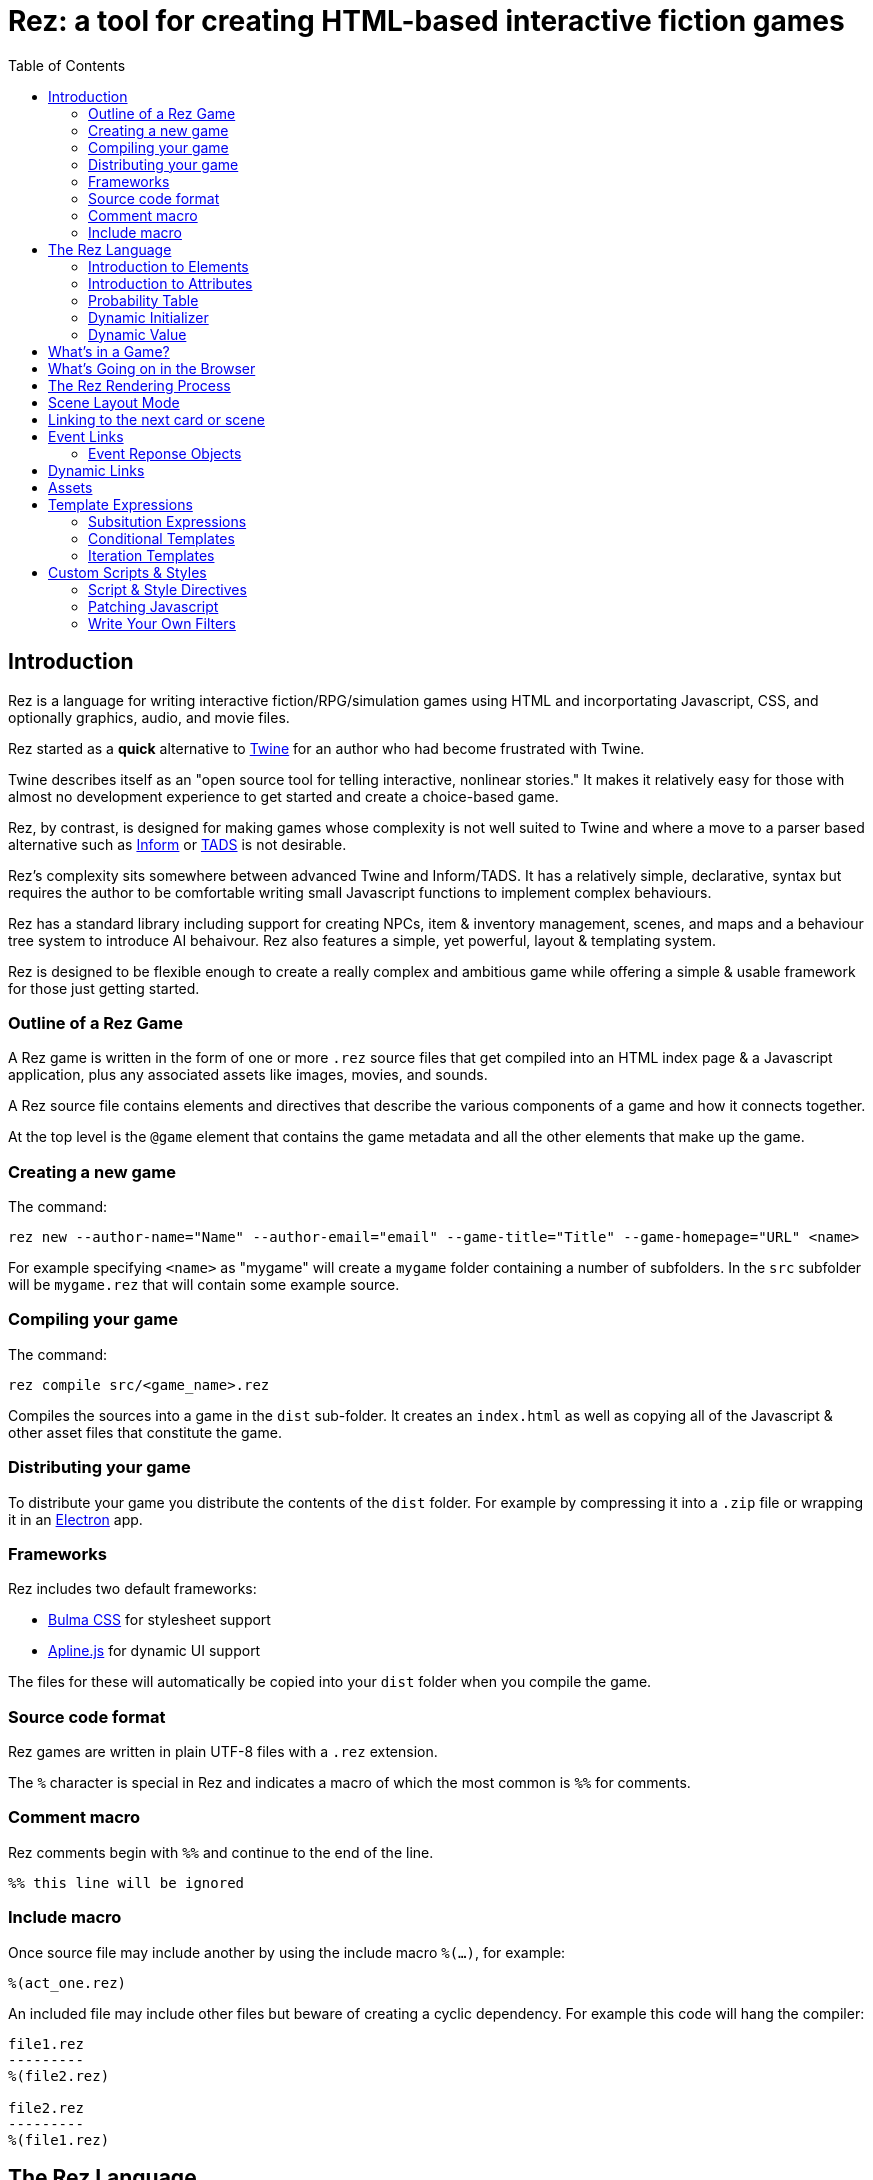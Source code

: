= Rez: a tool for creating HTML-based interactive fiction games
:toc:

== Introduction

Rez is a language for writing interactive fiction/RPG/simulation games using HTML and incorportating Javascript, CSS, and optionally graphics, audio, and movie files.

Rez started as a **quick** alternative to https://twinery.org/[Twine] for an author who had become frustrated with Twine.

Twine describes itself as an "open source tool for telling interactive, nonlinear stories." It makes it relatively easy for those with almost no development experience to get started and create a choice-based game.

Rez, by contrast, is designed for making games whose complexity is not well suited to Twine and where a move to a parser based alternative such as https://ganelson.github.io/inform-website/[Inform] or https://www.tads.org/[TADS] is not desirable.

Rez's complexity sits somewhere between advanced Twine and Inform/TADS. It has a relatively simple, declarative, syntax but requires the author to be comfortable writing small Javascript functions to implement complex behaviours.

Rez has a standard library including support for creating NPCs, item & inventory management, scenes, and maps and a behaviour tree system to introduce AI behaivour. Rez also features a simple, yet powerful, layout & templating system.

Rez is designed to be flexible enough to create a really complex and ambitious game while offering a simple & usable framework for those just getting started.

=== Outline of a Rez Game

A Rez game is written in the form of one or more `.rez` source files that get compiled into an HTML index page & a Javascript application, plus any associated assets like images, movies, and sounds.

A Rez source file contains elements and directives that describe the various components of a game and how it connects together.

At the top level is the `@game` element that contains the game metadata and all
the other elements that make up the game.

=== Creating a new game

The command:
....
rez new --author-name="Name" --author-email="email" --game-title="Title" --game-homepage="URL" <name>
....

For example specifying `<name>` as "mygame" will create a `mygame` folder containing a number of subfolders. In the `src` subfolder will be `mygame.rez` that will contain some example source.

=== Compiling your game

The command:
....
rez compile src/<game_name>.rez
....

Compiles the sources into a game in the `dist` sub-folder. It creates an `index.html` as well as copying all of the Javascript & other asset files that constitute the game.

=== Distributing your game

To distribute your game you distribute the contents of the `dist` folder. For example by compressing it into a `.zip` file or wrapping it in an https://www.electronjs.org/[Electron] app.

=== Frameworks

Rez includes two default frameworks:

* https://bulma.io/[Bulma CSS] for stylesheet support
* https://alpinejs.dev/[Apline.js] for dynamic UI support

The files for these will automatically be copied into your `dist` folder when you compile the game.

=== Source code format

Rez games are written in plain UTF-8 files with a `.rez` extension.

The `%` character is special in Rez and indicates a macro of which the most common is `%%` for comments.

=== Comment macro

Rez comments begin with `%%` and continue to the end of the line.

....
%% this line will be ignored
....

=== Include macro

Once source file may include another by using the include macro `%(…)`, for
example:

....
%(act_one.rez)
....

An included file may include other files but beware of creating a cyclic dependency. For example this code will hang the compiler:

....
file1.rez
---------
%(file2.rez)

file2.rez
---------
%(file1.rez)
....

== The Rez Language

Rez is a declarative language for writing a game in terms of a set of elements representating the game contents.

In Rez elements are things like items, actors, scenes, locations, assets and so forth. During compilation Rez draws these elements together and converts them into Javascript objects that represent the game when running in the browser.

Elements are generally described using a set of named attributes. For example an `item`` might have a `description` attribute that can be displayed to the player when they examine the item.

Rez uses Javascript functions to supply dynamic behaviour. For the most part you can ignore this but, as your game becomes more complex and you want to incorporate dynamic behaviours, you may need to familiarize yourself with writing small Javascript functions.

Here is an example of a Rez element that includes a dynamic attribute:
....
@item magic_ring {
  is_a: :ring
  magic: true
  material: gold
  owners: 5
  belongs_to: #sauron
  inscription: "Please return to Mordor",
  on_wear: (actor) => {
    if(actor.id == "sauron") {
      actor.game.sauron_victory = true;
    } else {
      actor.makeInvisible();
    }
   }
}
....

There's a lot going on here but we'll unpack it piece by piece.

=== Introduction to Elements

In the first place is the element itself:
....
@item magic_ring {
  ....attributes....
}
....

With the exception of xref:element_catalog#Relationship[@rel], element declarations follow a common pattern:

* element specifier with `@` prefix, e.g. `@item`
* a unique ID of the element, e.g. `magic_ring`
* open brace `{`
* attributes
* close brace `}`

Elements are used to describe in-game concepts. The xref:element_catalog.adoc[Element Catalog] describes each element in detail.

The `id` of an element must be unique and follow the rules for Javascript identifiers. In JavaScript, identifiers are case-sensitive and can contain Unicode letters, `$`, `_`, and digits (`0`-`9`), but may not start with a digit.

=== Introduction to Attributes

The element declares itself to be an item but what about the attributes? These describe the item (or any element) and how it behaves. In our example there are 7 attributes that demonstrate many of the built-in types:

....
is_a: :ring
magic: true
material: gold
owners: 5
belongs_to: #sauron
inscription: "Please return to Mordor",
wear: (actor) => {
  if(actor.id == "sauron") {
    actor.game.sauron_victory = true;
  } else {
    actor.makeInvisible();
  }
}
....

There are seven attributes defined here:

[cols="1,2"]
|===
|`is_a`
|a keyword, a symbol often used when there are a few legal values

|`magic`
|a boolean

|`material`
|another keyword

|`owners`
|a number

|`belongs_to`
|a reference to another element

|`inscription`
|a string

|`wear`
|an event script in Javascript arrow function format
|===

The pattern for any attribute is `<name>: <value>`. The space after the colon is required and note that there is no `,` or `;` at the end as you may be familiar with from other programming languages.

**Legal**

    title: "The Maltese Parrot"

**Not-legal**

    title : "The Maltese Parrot"
    title :"The Maltese Parrot"
    title:"The Maltese Parrot"

Attribute names follow the rule for Javascript identifiers:

* cannot contain spaces
* are case sensitive
* must begin with a letter, underscore `_`, or dollar `$`
* can only contain letters, numbers, underscores, or dollar signs

Note that attribute names with a leading underscore (`_`) are considered to be 'internal' to the Rez compiler. These attributes are not converted into runtime attributes and are, therefore, not available.

Attribute names with a leading dollar (`$`) are considered to be 'special' and it is not advised to use them yourself unless you know what you are doing.

Rez defines a number of attribute types, some simple and some more complicated requiring some Javascript knowledge:

[cols="1,2,2"]
|===
|Boolean
|a truth value that you can test to create conditional behaviour
|`true`\|`false` (not that `yes` and `no` can also be used interchangably)

|Number
|a numeric value that can be positive, negative, integer, or decimal. Rez doesn't have separate types for these.
|`5`\|`-1`\|`0.5`

|String
|a text value suitable for shorter strings. For longer passages a Heredoc may be easier
|`"it's a plaster bust of a parrot"`

|Keyword
|a symbol, usually used for constant values. Note that keywords can be turned into hierarchies by the xref:element_catalog#Derive(Directive)[`@derive`]
|`:single`\|`:multiple`, `:red`\|`:green`\|`:blue`

|Element Reference
|an identifier referring to the unique id of an element
|`#sauron`, `#gandalf`, `#the_ring`

|Heredoc String
|a text value that can span across multiple lines
|`"""it's a plaster bust of a parrot"""`

|Template
|a text value that can span multiple lines and content template expressions that are dynamically interpolated at runtime
|`+```The ${animal.adjective} ${animal.color} ${animal.species} jumped over the ${other_animal.adjective} ${other_animal.species}```+`

|List
|a sequence of other values, that can be of any Rez attribute type, inside `[]`. Note that Rez lists do not use a `,` to separate values.
|`+[1 2 3]+`, `+["red", "green", "blue"]+`

|Set
|an unordered collection of unique values of any Rez attribute type. Note that rez Sets do not use a `,` to separate values.
|`+#{:red :green :blue}+`

|Table
|a collection of name: value pairs where the values can be of any Rez attribute type. Note that Rez tables do not use a `,` to separate name: value pairs.
|`+{color: :red size: :large print: "Danger"}+`

|Tracery Grammar
|a text value whose contents should be a https://github.com/galaxykate/tracery[Tracery] grammar
|`+G``{origin: ...}```+`

|Script (Event)
|a Javascript function for handling an event. Expected to be in arrow format and passed the object receiving the event and the event as parameters.
|`(game, event) => {...}`

|Script (Action)
|a Javascript function expected to be called, e.g. in an event handler. Expected to be in traditional function style and where `this` is the object in question.
|`function() {...}`

|Dice
|a dice roll, in https://en.wikipedia.org/wiki/Dice_notation[Dice Notation] that is re-evaluated each time it is referenced
|`2d6+1`, `d4`, `3d6-1`, `2d10`

|File
|a string value that is imported from a file
|`+<<<FILE_NAME>>>+`

|Attribute Alias
|References an attribute in another element
|`&sauron.location`

|Probability Table
|A list of pairs wrapped in `\|` that becomes a generator property.
|\|"key_1" freq_1 "key_2" freq_2 "key_3" freq_3\|

|Dynamic Initializer
|A Javascript expression that is evaluated when the game starts
|`^i{Math.rand_int(1,10)}`

|Dynamic Value
|A Javascript expression that is evaluated each time the attribute is referenced
|`^v{this.uses * this.item_value * 25}`

|Dynamic Property
|A Javascript function expression that is converted into an object property
|`^p{return this.first_name + " " + this.last_name}`
|===

These last four dynamic attribute types are worth a special mention.

=== Probability Table

Esp. useful for procedural generation a probability table is a list of pairs where the first element is the key and the second is the frequency. Let's take eye color for example, we want characters we generate to have different coloured eyes. In reality brown eyes are most common at about 48% of the population, then blue at 29, green at 14%, and grey at about 9%. How could we generate a realistic distribution of eye colour (very important in games):

....
eye_color: |:brown 48 :blue 29 :green 14 :grey 9|
....

A different example might be a loot table, how could we generate one of those:

....
loot_quality: |:poor 20 :okay 10 :great 5 :amazing 1|
....

Our frequencies don't have to % based and add up to 100, in this example we've given relative frequencies.

We can also use `#id`'s as the key:

....
meet_on_the_road: |#ranger 15 #wizard 10 #traveller 45 #evil 30|
....

At the moment, due to a lack of JSON support, it is not possible to use functions as keys. However you can use objects with an identically named function:

....
@object f1 { f: function() {...} }
@object f2 { f: function() {...} }
@object f3 { f: function() {...} }

@object f {
  f: |#f1 50 #f2 25 #f3 25|
}

$("f").f.f()
....

It's not elegant but it's feasible. This will likely get cleaned up in a future version.

=== Dynamic Initializer

A dynamic initializer uses the form `^i{...}` to run an expression once at the time the object is created. This is useful for setting a generated value (e.g. a random value) after which the attribute behaves normally using getters/setters.

=== Dynamic Value

A dynamic value uses the form `^v{...}` to create an expression that gets evaluated each time it is referenced. This should be mostly superceded by the use of `^p{...}` to create properties.

We use the caret symbol `^` to create different kinds of dynamic attribute value. There are three kinds:

* dynamic initializers
* dynamic values
* properties

== What's in a Game?

The simplest possible Rez game would look something like this:

....
@game {
  name: "Test Game"
  IFID: "D3C31250-53B4-11ED-9A26-3AF9D3B0DD88"
  archive_format: 1
  initial_scene: #play_game
  layout_mode: :single
  layout: ```
  ${content}
  ```

  %(stdlib.rez)

  @scene play_game {
    initial_card: #did_you_win
    layout_mode: :single
    played: 0
    won: 0
    win_p: 0
    layout: ```
    <div class="container">
      $if{scene.played > 0} {%
        <section class="hero is-primary">
          <div class="hero-body">
            <p class="title">Winning Percentage: ${scene.win_p | round: 0}%</p>
            <p class="subtitle">
              $if{scene.win_p >= 50.0} {%
                You are a winner!
              %}, {%
                You are a loser!
              %}
            </p>
          </div>
        </section>
      %}

      <p>Played: ${scene.played}</p>
      <p>Won ${scene.won}</p>

      ${content}
    </div>
    ```
    win: function() {
      this.played += 1;
      this.won += 1;
      this.win_p = this.won * 100 / this.played;
    }
    lose: function() {
      this.played += 1;
      this.win_p = this.won * 100 / this.played;
    }
  }

  @card did_you_win {
    content: ```
    Did you win? [[yes|yes_i_won]] | [[no|no_i_lost]]
    ```
  }

  @card yes_i_won {
    content: ```
    Congratulations!

    [[Play again|did_you_win]]
    ```
    on_start: (card) => {
      card.scene.win();
    }
  }

  @card no_i_lost {
    content: ```
    Better luck next time!

    [[Play again|did_you_win]]
    ```
    on_start: (card) => {
      card.scene.lose();
    }
  }
}
....

image::test_game_1.png[]
image::test_game_2.png[]

This is a terrible game but it illuminates some of the basic principles of how you create a game using Rez.

It uses 3 types of element: xref:element_catalog#Game[`@game`], xref:element_catalog#Scene[`@scene`], and xref:element_catalog#Card[`@card`]. The scene has some attributes to keep track of the game state and two actions, the cards use an event handler and some template links.

The `@game` is a required top-level element that contains the definintion of the game and holds the master layout into which scene content is inserted, and the reference to the scene that starts the game.

A game must have at least one `@scene`. A scene represents a context where specific events or interactions take place. It must also have an `initial_card` attribute that defines which card is played into the scene when it starts. You can run your game from a single scene or use multiple scenes where it makes sense to do so.

Lastly the cards, which are "played" into the scene, and which provide the bulk of the content presented to the player.

So we have a structure:

....
@game/layout
  @scene/layout
    @card/content
....

The card content is rendered into the scene layout, and the scene layout is rendered into the game layout. You might notice the scene has a `layout_mode` attribute. In this case we are using the `single` layout mode that presents only the current card. There is also a `stack` layout mode that presents all of the cards played into the scene.

The scene in this case defines two script attributes `win` and `lose` that update the score and winning percentage. These are called from the `on_start` event handler of the cards `yes_i_won` and `no_i_lost`. The event handlers are Javascript arrow functions that take their source object (and, optionally, an event object) as a parameter. The scene scripts are regular functions where `this` is the object in question (in this case the scene `play_game`).

You can use Markup for simple formatting although here we are showing off some of the Bulma CSS classes. We also using template expressions to display variables `${}` and conditionally present content `$if{} {% ... %}`.

You can go quite a long way using only this subset of Rez's features.

== What's Going on in the Browser

We should distinguish between two environments: The _author_time_ environment where we're dealing with `.rez` source files containg elements & attributes, and the _runtime_ environment where these have been compiled into JavaScript code that runs in the browser.

In the runtime environment `@game` has been translated into a JS object with `RezGame` as its prototype, the scene into a JS object with `RezScene` as its prototype, and the cards into JS objects having `RezCard` as their prototype. For most elements there is a 1:1 correspondence between it and an equivalent JS object.

[Advanced Note]: If you want to use different objects you can use the `$js_ctor` attribute to define which constructor function gets called. When replacing built in objects its advisable to have the built-in object as a prototype of your custom object.

The Game starts with a called to the game object `start` method which handles initialization and presenting the first scene & card.

== The Rez Rendering Process

When the game layout gets rendered its content is embedded inside a built-in template:

....
<div class="game">
    ...game layout...
</div>
....

You can target the whole game content using the `game` CSS class.

The game `layout` is a good place to put fixed parts of the interface, for example titles, score, current time or location, and so on. The game layout is expected to contain the template expression `${content}` which will include the contents of the current scene.

When the current scene gets rendered its content is embedded into a different template:

....
<div id="scene_<scene-id>" class="scene">
  ...scene layout...
</div>
....

In the same was as the game, the scene `layout` is expected to contain the template expression `${content}` which will include the contents of the current card or cards. You can style scenes by targetting the `scene` CSS class or customise styles for particular scenes by targetting the DOM id. In our example game that would be `scene_play_the_game`.

When a card gets rendered its content is embedded into yet another template:

....
<div id="card_<render-id>" data-card="<card-id>" class="card <card-type>">
   ...card content...
</div>
....

Here are introduce two new concepts the `render-id` and `card-type`. The `render-id` becomes important when using `layout_mode: :stack` for a scene. In this context the same card may be rendered multiple times. Each card gets its own render ID and preserves uniqueness of DOM ids.

The `card-type` will be one of `card_active`, `card_passive`, or `block`. We'll come back to active & passive blocks later when we talk about the stack layout.

Block content comes from cards that are being rendered inside another card. For example you might have a card `#sidebar` that we want to use to render sidebar content that should always be visible.

In this case we would add it to (for example) the scenes `blocks:` attribute. To include it within the scene layout you would use the template expression `${sidebar}`.

== Scene Layout Mode

A `@scene`` has a required attribute `layout_mode:` which can, as of v0.11, have two values:

* `:single`
* `:stack`

In `:single` mode the `${content}` substituion embeds the content of the current card in the scene. When the card changes the content will change to match it. The effect is that the scene will jump from card to card.

In `:stack` mode the `${content}` substitution embeds the content of every card that has been played into the scene so far. Rather than jumping from card to card the cards will accumulate.

However, as a new card is played the previous card gets "flipped". What that means is that instead of rendering the `content` attribute it renders the `flipped_content` attribute.

For example a card might present the player with two options. If the card didn't get flipped it would continue to present two options even though an option had been selected. But the flipped version can, instead, display the chosen option.

== Linking to the next card or scene

Borrowing from Twine there is an easy way to specify a link to play a new card or change to a new scene. The simplest form is:

....
[[Link Title|card_id]]
....

e.g.

....
[[Play Again|play_the_game]]
....

This will be converted into a link that plays the card with id `play_the_game` and is titled "Play Again". If you don't specify a card id it will convert the title and look for that. So:

....
[[Play Again]]
....

is equivalent to:

....
[[Play Again|play_again]]
....

There may be situations where you only want links to appear under specific circumstances. You could do this a template expression but Rez has a built-in facility for dynamic links. Using the syntax:

A link to switch to a new scene uses the syntax:

....
[[Link Title|>scene_id]]
....

This presents a link which, when clicked, while load the new scene with id `scene_id` and automatically play its initial card.

....
[[Link Title|!scene_id]]
....

This presents a link which, when clicked, acts like the previous type of link except that it interrupts, rather than ending, the current scene so that the current scene can be resumed. An example of where this kind of link is useful is for presenting a player inventory. Looking at the inventory steps out of normal gameplay. When the player is done with the inventory they expect to be back where they were before they triggered it.

....
[[Link Title|!!]]
....

Presents a link that, when clicked, ends an interlude scene and resumes the previous scene from where it left off. Interludes are held in a stack so it's possible to interlude from an interlude and then rewind back to the starting point.

== Event Links

An event link is written:

....
[[Link Title|*event_name]]
....

This will be rendered as a link that looks for an `on_<event_name>` event handler attribute on the current card.

Once the event handler has done its work it should return a response object.

=== Event Reponse Objects

Return an object from an event handler to determine what happens next. Some object types can be combined (e.g. the `flash` message combines with most of the other choices)

....
{scene: "scene_id"}
....

To start a new scene.

....
{card: "card_id"}
....

To play a new card into the current scene.

....
{flash: "message"}
....

To set a flash message.

....
{render: true}
....

To have the current view re-rendered.

....
{error: "message"}
....

To log an error message to the console.

== Dynamic Links

....
[[*play_again]]
....

Causes Rez to look for a script attribute `play_again` in the current card or scene and pass it a xref:jsapi#RezDynamicLink[RezDynamicLink] object that it can use to customise link presentation.

....
play_again: function(link) {
  if(this.play_count > 9) {
    link.deny("You have played too many times already!");
  } else {
    link.allow("Play Again", "play_again");
  }
}
....

Once the player plays their 10th game this link becomes inactive. Alternatively you can use `link.hide()` and the link won't appear at all. Good for options which should be concealed until some gameplay condition is met.

== Assets

Assets are files that you want to include in your game for example images, audio files or movies. Rez handles copying these into your game distribution folder and generating appropriate references.

You declare an asset with an `@asset` element:

....
@asset pistol_image {
  file: "pistol_image_01.png"
  width: 60
  height: 60
}
....

Rez handles finding the asset file and making it available in the dist folder. Now if you want to include it you have two options, both using template expressions.

....
${"pistol_image" | asset_tag}
....

Because the asset is an image this will generate an `<img />` tag that points to the image file relative to the game file.

As of v0.11 only image files are supported but sound & movie support will be included soon.

The second approach is to generate a path and build your own tag:

....
<img src='${"pistol_image" | asset_path}' />
....

This will work for audio & movie assets.

== Template Expressions

Template expressions are how you include dynamic content in your game user interface.

[Advanced Note: Prior to v0.10 Rez used the Handlebars.js templating system and the handlerbars compiler and had the `@helper` directive to create new helpers. This has been completely replaced by the Rez template expression system which has a built-in compiler and offers `@filter`s as an alternative to helpers.]

Template Expressions are loosely based on the https://shopify.github.io/liquid/[Liquid] template system. But it's worth noting that they are not Liquid and you should always refer to this documentation not the Liquid docs.

There are three kinds of template expression.

=== Subsitution Expressions

A substitution is where we replace a token like `${player.name}` in a template with the value of the expression. For example:

....
content: ```Your name is ${player.name}. It is a good name.```
....

If the `player`` objects `name` attribute is "matt" this will return:

....
Your name is matt. It is a good name.
....

Note that the an expression is only a lookup. You cannot use arbitrary JS expressions, so:

....
content: ```Your name is ${player.name + "!"}```
....

Will not work. If you want to modify the value you must use a filter expression (see below) to do so.

Where does this `player` reference come from? Good question, this is an example of a binding. You've already seen bindings at work with `${content}` and `${sidebar}`. `content` is an example of a binding that Rez automatically makes available but you can add your own to refer to any objects you like.

....
bindings: {player: #player}
content: ```Your name is ${player.name}```
....

Here we are binding the Javascript variable `player` to an element with id `#player` which we assume would be an `@actor` element for representing the player character. We can also make function bindings:

....
bindings: {player: () => {return $("player")}}
....

Would be an equivalent way of creating this binding. Because we often want to refer to game elements we have the shorthand above. If we didn't know the object we wanted to bind to in advance we can use a dynamic binding with a function.

==== Substitution Filters

If all we could do was return the attribute values of functions then expressions wouldn't be very useful. Filters, inspired by Liquid, let us manipulate values into the content we want to display.

For example, let's say we wanted to capitalize the players name:

....
content: ```Your name is ${player.name | capitalize}. It is a good name.```
....

Would render as:

....
Your name is Matt. It is a good name.
....

When using a filter you put a pipe symbol `|` followed by the filter expression which is sometimes just the name of the filter (See the xref:filter_catalog[Filter Catalog] for a complete list of built-in filters) but can also include parameters.

....
content: ```The item has the inscription "${item.inscription | trunc: 40}"```
....

This is an example of a filter that takes parameters. They are separated from the filter name by a colon `:` and if there is more than one parameter separate them with a comma.

You can also have multiple filters, separating each with a `|`. For example:

....
content: ```The book belongs to ${actor.name | prepend: actor.title}.```
....

might render as:

....
The book belongs to Mr Sam Spade.
....

=== Conditional Templates

The second type of template expression is the conditional template. This allows content to be dynamically included based on an expression. The format of a conditional template is:

....
$if(expression) {%
  <if content template>
%}
....

or

....
$if(expression) {%
  <if content template>
%}, {%
  <else content template>
%}
....

In the game example above we used:

....
$if(scene.played > 0) {%...%}
....

To determine whether to show the won/lost percentage template content. Nested template can also contain template expressions and their own conditional templates.

=== Iteration Templates

The third type of template expression is an iterator template. This allows content to be created from a list of values (In Javascript terms, anything that could be an array). The format of an iterator template is:

....
$foreach(x: list) {%
  <div id="${x.id}">${x.title}</div>
%}
....

This will iterate over the binding `list` and run the template expression once for each element of `list` binding `x` to that element.

....
$foreach(x: list) {%
  <div id="${x.id}">${x.title}</div>
%}, {%
  <hr />
%}
....

This alternate form accepts an optional second template expression. This expression will be rendered between each rendering of the content expression.

Note that the list binding should either be an object in the `bindings` or a property of an object in `bindings`. You cannot use arbitrary expressions. If you need to use an arbitrary expression use a function binding, so instead of:

....
content: ```
$foreach(x: a.b.map((el) => somefun(el))) {%
  <div id="${x.id}">${x.title}</div>
%}
````
....

you would write:

....
bindings: {list: function() {return a.b.map((el) => somefun(el))}}
content: ```
$foreach(x: list) {%
  <div id="${x.id}">${x.title}</div>
%}
```
....

== Custom Scripts & Styles

Rez supports the addition of custom Javascript & CSS in a number of different ways.

=== Script & Style Directives

The `@script` and `@style` directives allow embedding arbitrary Javascript or CSS classes into your game.

....
@script {
  function identifyParrot(p) {
    if(p === "parrot") {
      return "Sqwauk";
    } else {
      return "Pfffft";
    }
  }
}
....

....
@style {
  /* https://gist.github.com/JoeyBurzynski/617fb6201335779f8424ad9528b72c41 */
  .main {
    max-width: 38rem;
    padding: 2rem;
    margin: auto;
  }
}
....

The contents of these directives is automatically inserted into an appropriate spot in the game files.

=== Patching Javascript

Another way to include your own Javascript is through the use of the `@patch` directive which allows you to add new methods to existing JS classes. Here is an example from the stdlib.

....
@patch ARRAY_FY_SHUFFLE {
  %% Fisher-Yates Shuffle impl from: https://sebhastian.com/fisher-yates-shuffle-javascript/
  patch: "Array"
  method: "fy_shuffle"
  impl: function() {
    let idx = this.length;
    while(--idx > 0) {
      const rand_idx = Math.floor(Math.random() * (idx+1));
      [this[rand_idx], this[idx]] = [this[idx], this[rand_idx]];
    }
    return this;
  }
}
....

This adds a new method `fy_shuffle` to Javascript `Array` instances. So you can now write:

....
[1, 2, 3, 4, 5, 6, 7, 8, 9, 10].fy_shuffle()
=> [3, 7, 6, 8, 4, 9, 1, 2, 5, 10]
....

To add a method to instances use the `method:` attribute and specify the method name. To add a function to a constructor use the `function:` attribute instead.

=== Write Your Own Filters

A third way to include custom Javascript is by implementing a template expression filter. Here is an example from the stdlib:

....
@filter STRING_STARTS_WITH_FILTER {
  %% String -> Bool

  name: "starts_with"
  impl: (s, search) => {return s.startsWith(search);}
}
....
